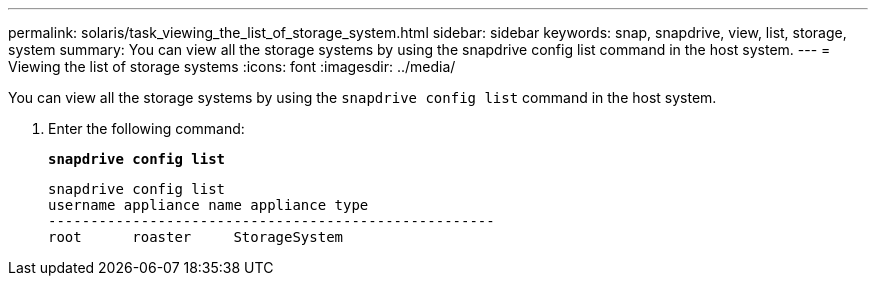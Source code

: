 ---
permalink: solaris/task_viewing_the_list_of_storage_system.html
sidebar: sidebar
keywords: snap, snapdrive, view, list, storage, system
summary: You can view all the storage systems by using the snapdrive config list command in the host system.
---
= Viewing the list of storage systems
:icons: font
:imagesdir: ../media/

[.lead]
You can view all the storage systems by using the `snapdrive config list` command in the host system.

. Enter the following command:
+
`*snapdrive config list*`
+
----
snapdrive config list
username appliance name appliance type
-----------------------------------------------------
root      roaster     StorageSystem
----
